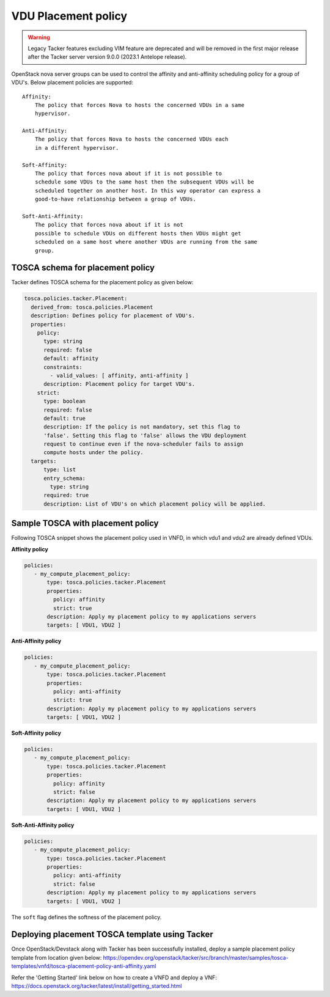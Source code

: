 ..
  Licensed under the Apache License, Version 2.0 (the "License"); you may
  not use this file except in compliance with the License. You may obtain
  a copy of the License at

          http://www.apache.org/licenses/LICENSE-2.0

  Unless required by applicable law or agreed to in writing, software
  distributed under the License is distributed on an "AS IS" BASIS, WITHOUT
  WARRANTIES OR CONDITIONS OF ANY KIND, either express or implied. See the
  License for the specific language governing permissions and limitations
  under the License.

.. _ref-placement:

====================
VDU Placement policy
====================

.. warning::
    Legacy Tacker features excluding VIM feature are deprecated
    and will be removed in the first major release after the Tacker server
    version 9.0.0 (2023.1 Antelope release).

OpenStack nova server groups can be used to control the affinity and
anti-affinity scheduling policy for a group of VDU's. Below placement
policies are supported::

    Affinity:
        The policy that forces Nova to hosts the concerned VDUs in a same
        hypervisor.

    Anti-Affinity:
        The policy that forces Nova to hosts the concerned VDUs each
        in a different hypervisor.

    Soft-Affinity:
        The policy that forces nova about if it is not possible to
        schedule some VDUs to the same host then the subsequent VDUs will be
        scheduled together on another host. In this way operator can express a
        good-to-have relationship between a group of VDUs.

    Soft-Anti-Affinity:
        The policy that forces nova about if it is not
        possible to schedule VDUs on different hosts then VDUs might get
        scheduled on a same host where another VDUs are running from the same
        group.


TOSCA schema for placement policy
~~~~~~~~~~~~~~~~~~~~~~~~~~~~~~~~~

Tacker defines TOSCA schema for the placement policy as given below:

.. code-block:: yaml

  tosca.policies.tacker.Placement:
    derived_from: tosca.policies.Placement
    description: Defines policy for placement of VDU's.
    properties:
      policy:
        type: string
        required: false
        default: affinity
        constraints:
          - valid_values: [ affinity, anti-affinity ]
        description: Placement policy for target VDU's.
      strict:
        type: boolean
        required: false
        default: true
        description: If the policy is not mandatory, set this flag to
        'false'. Setting this flag to 'false' allows the VDU deployment
        request to continue even if the nova-scheduler fails to assign
        compute hosts under the policy.
    targets:
        type: list
        entry_schema:
          type: string
        required: true
        description: List of VDU's on which placement policy will be applied.



Sample TOSCA with placement policy
~~~~~~~~~~~~~~~~~~~~~~~~~~~~~~~~~~

Following TOSCA snippet shows the placement policy used in VNFD, in which vdu1
and vdu2 are already defined VDUs.

**Affinity policy**

.. code-block:: yaml

     policies:
        - my_compute_placement_policy:
            type: tosca.policies.tacker.Placement
            properties:
              policy: affinity
              strict: true
            description: Apply my placement policy to my applications servers
            targets: [ VDU1, VDU2 ]

**Anti-Affinity policy**

.. code-block:: yaml

     policies:
        - my_compute_placement_policy:
            type: tosca.policies.tacker.Placement
            properties:
              policy: anti-affinity
              strict: true
            description: Apply my placement policy to my applications servers
            targets: [ VDU1, VDU2 ]

**Soft-Affinity policy**

.. code-block:: yaml

     policies:
        - my_compute_placement_policy:
            type: tosca.policies.tacker.Placement
            properties:
              policy: affinity
              strict: false
            description: Apply my placement policy to my applications servers
            targets: [ VDU1, VDU2 ]

**Soft-Anti-Affinity policy**

.. code-block:: yaml

     policies:
        - my_compute_placement_policy:
            type: tosca.policies.tacker.Placement
            properties:
              policy: anti-affinity
              strict: false
            description: Apply my placement policy to my applications servers
            targets: [ VDU1, VDU2 ]


The ``soft`` flag defines the softness of the placement policy.


Deploying placement TOSCA template using Tacker
~~~~~~~~~~~~~~~~~~~~~~~~~~~~~~~~~~~~~~~~~~~~~~~

Once OpenStack/Devstack along with Tacker has been successfully installed,
deploy a sample placement policy template from location given below:
https://opendev.org/openstack/tacker/src/branch/master/samples/tosca-templates/vnfd/tosca-placement-policy-anti-affinity.yaml

Refer the 'Getting Started' link below on how to create a VNFD and deploy a
VNF:
https://docs.openstack.org/tacker/latest/install/getting_started.html

